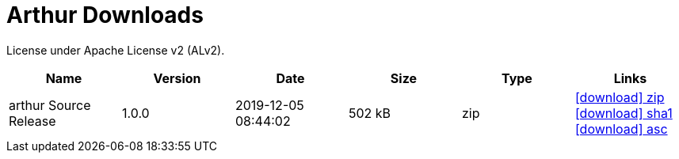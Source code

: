 ////
Licensed to the Apache Software Foundation (ASF) under one or more
contributor license agreements. See the NOTICE file distributed with
this work for additional information regarding copyright ownership.
The ASF licenses this file to You under the Apache License, Version 2.0
(the "License"); you may not use this file except in compliance with
the License. You may obtain a copy of the License at

http://www.apache.org/licenses/LICENSE-2.0

Unless required by applicable law or agreed to in writing, software
distributed under the License is distributed on an "AS IS" BASIS,
WITHOUT WARRANTIES OR CONDITIONS OF ANY KIND, either express or implied.
See the License for the specific language governing permissions and
limitations under the License.
////
= Arthur Downloads

License under Apache License v2 (ALv2).

[.table.table-bordered,options="header"]
|===
|Name|Version|Date|Size|Type|Links
|arthur Source Release|1.0.0|2019-12-05 08:44:02|502 kB|zip| https://repo.maven.apache.org/maven2/org/apache/geronimo/arthur/arthur/1.0.0/arthur-1.0.0-source-release.zip[icon:download[] zip] https://repository.apache.org/content/repositories/releases/org/apache/geronimo/arthur/arthur/1.0.0/arthur-1.0.0-source-release.zip.sha1[icon:download[] sha1] https://repository.apache.org/content/repositories/releases/org/apache/geronimo/arthur/arthur/1.0.0/arthur-1.0.0-source-release.zip.asc[icon:download[] asc]
|===